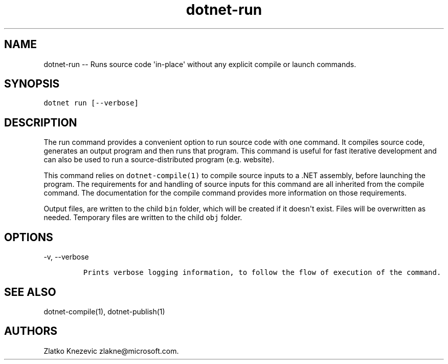 .\" Automatically generated by Pandoc 1.15.1
.\"
.hy
.TH "dotnet-run" "1" "January 2016" "" ""
.SH NAME
.PP
dotnet\-run \-\- Runs source code \[aq]in\-place\[aq] without any
explicit compile or launch commands.
.SH SYNOPSIS
.PP
\f[C]dotnet\ run\ [\-\-verbose]\f[]
.SH DESCRIPTION
.PP
The run command provides a convenient option to run source code with one
command.
It compiles source code, generates an output program and then runs that
program.
This command is useful for fast iterative development and can also be
used to run a source\-distributed program (e.g.
website).
.PP
This command relies on \f[C]dotnet\-compile(1)\f[] to compile source
inputs to a .NET assembly, before launching the program.
The requirements for and handling of source inputs for this command are
all inherited from the compile command.
The documentation for the compile command provides more information on
those requirements.
.PP
Output files, are written to the child \f[C]bin\f[] folder, which will
be created if it doesn\[aq]t exist.
Files will be overwritten as needed.
Temporary files are written to the child \f[C]obj\f[] folder.
.SH OPTIONS
.PP
\-v, \-\-verbose
.IP
.nf
\f[C]
Prints\ verbose\ logging\ information,\ to\ follow\ the\ flow\ of\ execution\ of\ the\ command.
\f[]
.fi
.SH SEE ALSO
.PP
dotnet\-compile(1), dotnet\-publish(1)
.SH AUTHORS
Zlatko Knezevic zlakne\@microsoft.com.
